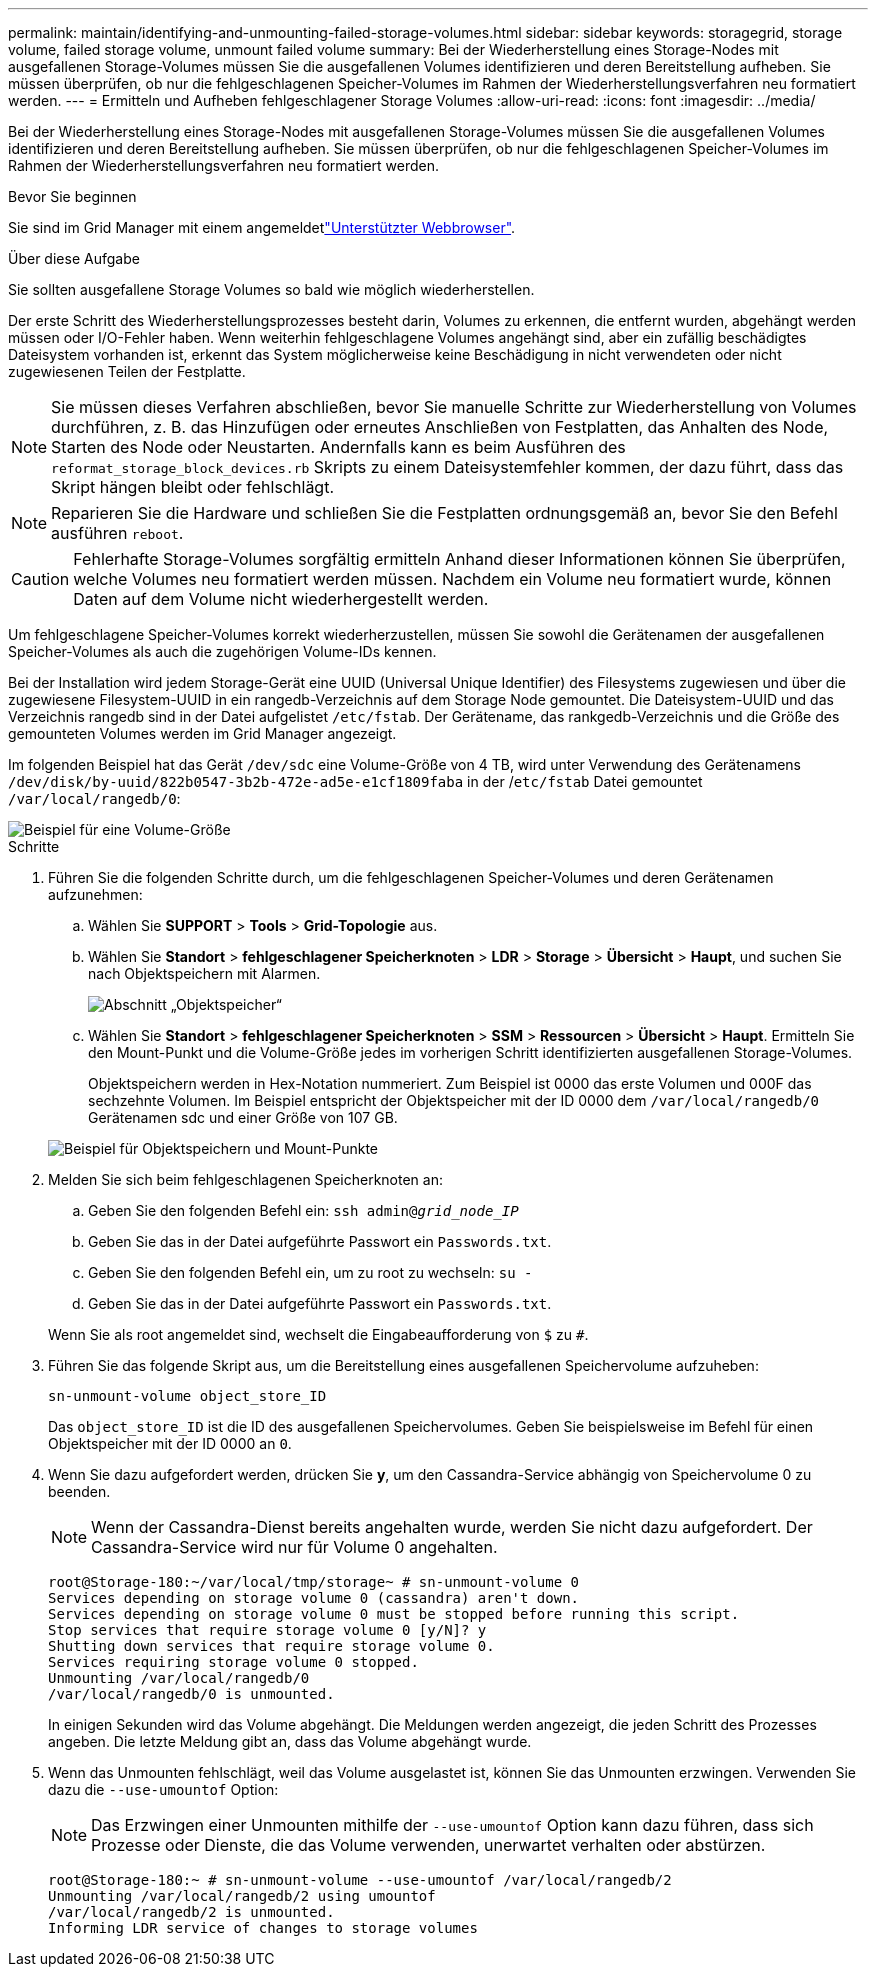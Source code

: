 ---
permalink: maintain/identifying-and-unmounting-failed-storage-volumes.html 
sidebar: sidebar 
keywords: storagegrid, storage volume, failed storage volume, unmount failed volume 
summary: Bei der Wiederherstellung eines Storage-Nodes mit ausgefallenen Storage-Volumes müssen Sie die ausgefallenen Volumes identifizieren und deren Bereitstellung aufheben. Sie müssen überprüfen, ob nur die fehlgeschlagenen Speicher-Volumes im Rahmen der Wiederherstellungsverfahren neu formatiert werden. 
---
= Ermitteln und Aufheben fehlgeschlagener Storage Volumes
:allow-uri-read: 
:icons: font
:imagesdir: ../media/


[role="lead"]
Bei der Wiederherstellung eines Storage-Nodes mit ausgefallenen Storage-Volumes müssen Sie die ausgefallenen Volumes identifizieren und deren Bereitstellung aufheben. Sie müssen überprüfen, ob nur die fehlgeschlagenen Speicher-Volumes im Rahmen der Wiederherstellungsverfahren neu formatiert werden.

.Bevor Sie beginnen
Sie sind im Grid Manager mit einem angemeldetlink:../admin/web-browser-requirements.html["Unterstützter Webbrowser"].

.Über diese Aufgabe
Sie sollten ausgefallene Storage Volumes so bald wie möglich wiederherstellen.

Der erste Schritt des Wiederherstellungsprozesses besteht darin, Volumes zu erkennen, die entfernt wurden, abgehängt werden müssen oder I/O-Fehler haben. Wenn weiterhin fehlgeschlagene Volumes angehängt sind, aber ein zufällig beschädigtes Dateisystem vorhanden ist, erkennt das System möglicherweise keine Beschädigung in nicht verwendeten oder nicht zugewiesenen Teilen der Festplatte.


NOTE: Sie müssen dieses Verfahren abschließen, bevor Sie manuelle Schritte zur Wiederherstellung von Volumes durchführen, z. B. das Hinzufügen oder erneutes Anschließen von Festplatten, das Anhalten des Node, Starten des Node oder Neustarten. Andernfalls kann es beim Ausführen des `reformat_storage_block_devices.rb` Skripts zu einem Dateisystemfehler kommen, der dazu führt, dass das Skript hängen bleibt oder fehlschlägt.


NOTE: Reparieren Sie die Hardware und schließen Sie die Festplatten ordnungsgemäß an, bevor Sie den Befehl ausführen `reboot`.


CAUTION: Fehlerhafte Storage-Volumes sorgfältig ermitteln Anhand dieser Informationen können Sie überprüfen, welche Volumes neu formatiert werden müssen. Nachdem ein Volume neu formatiert wurde, können Daten auf dem Volume nicht wiederhergestellt werden.

Um fehlgeschlagene Speicher-Volumes korrekt wiederherzustellen, müssen Sie sowohl die Gerätenamen der ausgefallenen Speicher-Volumes als auch die zugehörigen Volume-IDs kennen.

Bei der Installation wird jedem Storage-Gerät eine UUID (Universal Unique Identifier) des Filesystems zugewiesen und über die zugewiesene Filesystem-UUID in ein rangedb-Verzeichnis auf dem Storage Node gemountet. Die Dateisystem-UUID und das Verzeichnis rangedb sind in der Datei aufgelistet `/etc/fstab`. Der Gerätename, das rankgedb-Verzeichnis und die Größe des gemounteten Volumes werden im Grid Manager angezeigt.

Im folgenden Beispiel hat das Gerät `/dev/sdc` eine Volume-Größe von 4 TB, wird unter Verwendung des Gerätenamens `/dev/disk/by-uuid/822b0547-3b2b-472e-ad5e-e1cf1809faba` in der /`etc/fstab` Datei gemountet `/var/local/rangedb/0`:

image::../media/mounting_storage_devices.gif[Beispiel für eine Volume-Größe]

.Schritte
. Führen Sie die folgenden Schritte durch, um die fehlgeschlagenen Speicher-Volumes und deren Gerätenamen aufzunehmen:
+
.. Wählen Sie *SUPPORT* > *Tools* > *Grid-Topologie* aus.
.. Wählen Sie *Standort* > *fehlgeschlagener Speicherknoten* > *LDR* > *Storage* > *Übersicht* > *Haupt*, und suchen Sie nach Objektspeichern mit Alarmen.
+
image::../media/ldr_storage_object_stores.gif[Abschnitt „Objektspeicher“]

.. Wählen Sie *Standort* > *fehlgeschlagener Speicherknoten* > *SSM* > *Ressourcen* > *Übersicht* > *Haupt*. Ermitteln Sie den Mount-Punkt und die Volume-Größe jedes im vorherigen Schritt identifizierten ausgefallenen Storage-Volumes.
+
Objektspeichern werden in Hex-Notation nummeriert. Zum Beispiel ist 0000 das erste Volumen und 000F das sechzehnte Volumen. Im Beispiel entspricht der Objektspeicher mit der ID 0000 dem `/var/local/rangedb/0` Gerätenamen sdc und einer Größe von 107 GB.

+
image::../media/ssm_storage_volumes.gif[Beispiel für Objektspeichern und Mount-Punkte]



. Melden Sie sich beim fehlgeschlagenen Speicherknoten an:
+
.. Geben Sie den folgenden Befehl ein: `ssh admin@_grid_node_IP_`
.. Geben Sie das in der Datei aufgeführte Passwort ein `Passwords.txt`.
.. Geben Sie den folgenden Befehl ein, um zu root zu wechseln: `su -`
.. Geben Sie das in der Datei aufgeführte Passwort ein `Passwords.txt`.


+
Wenn Sie als root angemeldet sind, wechselt die Eingabeaufforderung von `$` zu `#`.

. Führen Sie das folgende Skript aus, um die Bereitstellung eines ausgefallenen Speichervolume aufzuheben:
+
`sn-unmount-volume object_store_ID`

+
Das `object_store_ID` ist die ID des ausgefallenen Speichervolumes. Geben Sie beispielsweise im Befehl für einen Objektspeicher mit der ID 0000 an `0`.

. Wenn Sie dazu aufgefordert werden, drücken Sie *y*, um den Cassandra-Service abhängig von Speichervolume 0 zu beenden.
+

NOTE: Wenn der Cassandra-Dienst bereits angehalten wurde, werden Sie nicht dazu aufgefordert. Der Cassandra-Service wird nur für Volume 0 angehalten.

+
[listing]
----
root@Storage-180:~/var/local/tmp/storage~ # sn-unmount-volume 0
Services depending on storage volume 0 (cassandra) aren't down.
Services depending on storage volume 0 must be stopped before running this script.
Stop services that require storage volume 0 [y/N]? y
Shutting down services that require storage volume 0.
Services requiring storage volume 0 stopped.
Unmounting /var/local/rangedb/0
/var/local/rangedb/0 is unmounted.
----
+
In einigen Sekunden wird das Volume abgehängt. Die Meldungen werden angezeigt, die jeden Schritt des Prozesses angeben. Die letzte Meldung gibt an, dass das Volume abgehängt wurde.

. Wenn das Unmounten fehlschlägt, weil das Volume ausgelastet ist, können Sie das Unmounten erzwingen. Verwenden Sie dazu die `--use-umountof` Option:
+

NOTE: Das Erzwingen einer Unmounten mithilfe der `--use-umountof` Option kann dazu führen, dass sich Prozesse oder Dienste, die das Volume verwenden, unerwartet verhalten oder abstürzen.

+
[listing]
----
root@Storage-180:~ # sn-unmount-volume --use-umountof /var/local/rangedb/2
Unmounting /var/local/rangedb/2 using umountof
/var/local/rangedb/2 is unmounted.
Informing LDR service of changes to storage volumes
----

